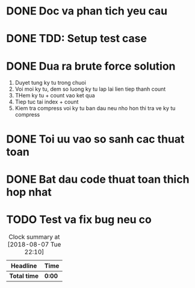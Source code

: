 * DONE Doc va phan tich yeu cau
  CLOSED: [2018-12-14 Fri 17:03]

* DONE TDD: Setup test case
  CLOSED: [2018-12-14 Fri 17:04]

* DONE Dua ra brute force solution
  CLOSED: [2018-12-14 Fri 17:06]
1. Duyet tung ky tu trong chuoi
2. Voi moi ky tu, dem so luong ky tu lap lai lien tiep thanh count
3. THem ky tu + count vao ket qua
4. Tiep tuc tai index + count
5. Kiem tra compress voi ky tu ban dau neu nho hon thi tra ve ky tu compress

* DONE Toi uu vao so sanh cac thuat toan
  CLOSED: [2018-12-14 Fri 17:06]

* DONE Bat dau code thuat toan thich hop nhat
  CLOSED: [2018-12-14 Fri 17:06]

* TODO Test va fix bug neu co

#+BEGIN: clocktable :scope file :maxlevel 2
#+CAPTION: Clock summary at [2018-08-07 Tue 22:10]
| Headline     | Time   |
|--------------+--------|
| *Total time* | *0:00* |
#+END:
